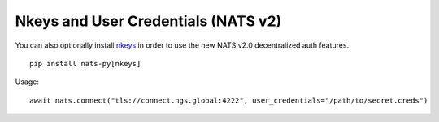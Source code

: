 Nkeys and User Credentials (NATS v2)
-------------------------------------

You can also optionally install `nkeys <https://github.com/nats-io/nkeys.py>`_
in order to use the new NATS v2.0 decentralized auth features.
   
::

    pip install nats-py[nkeys]

Usage:

::

    await nats.connect("tls://connect.ngs.global:4222", user_credentials="/path/to/secret.creds")

